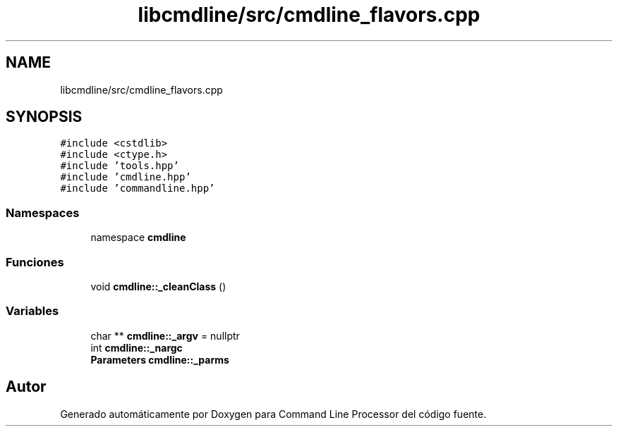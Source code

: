 .TH "libcmdline/src/cmdline_flavors.cpp" 3 "Viernes, 5 de Noviembre de 2021" "Version 0.2.3" "Command Line Processor" \" -*- nroff -*-
.ad l
.nh
.SH NAME
libcmdline/src/cmdline_flavors.cpp
.SH SYNOPSIS
.br
.PP
\fC#include <cstdlib>\fP
.br
\fC#include <ctype\&.h>\fP
.br
\fC#include 'tools\&.hpp'\fP
.br
\fC#include 'cmdline\&.hpp'\fP
.br
\fC#include 'commandline\&.hpp'\fP
.br

.SS "Namespaces"

.in +1c
.ti -1c
.RI "namespace \fBcmdline\fP"
.br
.in -1c
.SS "Funciones"

.in +1c
.ti -1c
.RI "void \fBcmdline::_cleanClass\fP ()"
.br
.in -1c
.SS "Variables"

.in +1c
.ti -1c
.RI "char ** \fBcmdline::_argv\fP = nullptr"
.br
.ti -1c
.RI "int \fBcmdline::_nargc\fP"
.br
.ti -1c
.RI "\fBParameters\fP \fBcmdline::_parms\fP"
.br
.in -1c
.SH "Autor"
.PP 
Generado automáticamente por Doxygen para Command Line Processor del código fuente\&.
